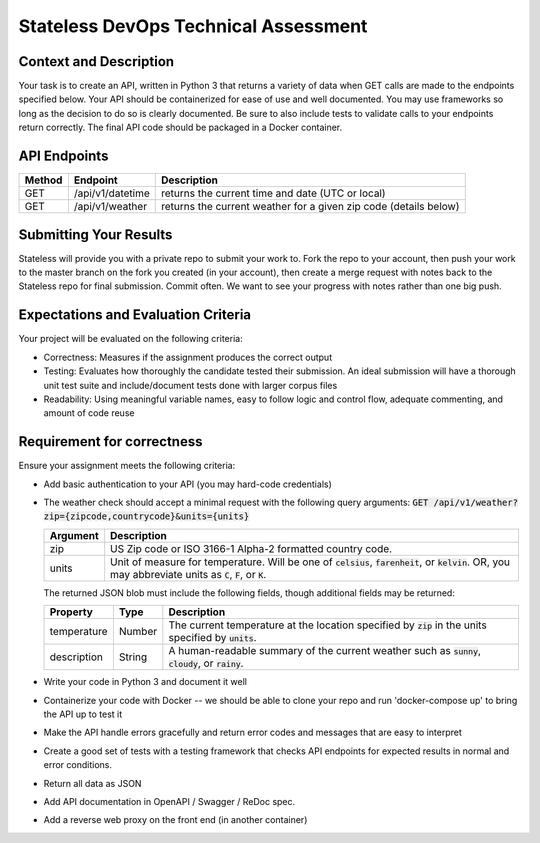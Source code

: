Stateless DevOps Technical Assessment
=====================================

Context and Description
-----------------------

Your task is to create an API, written in Python 3 that returns a
variety of data when GET calls are made to the endpoints specified below.
Your API should be containerized for ease of use and well documented.
You may use frameworks so long as the decision to do so is clearly documented.
Be sure to also include tests to validate calls to your endpoints return
correctly. The final API code should be packaged in a Docker container.

API Endpoints
-------------

====== ================ =================================================================
Method Endpoint         Description
====== ================ =================================================================
GET    /api/v1/datetime returns the current time and date (UTC or local)
GET    /api/v1/weather  returns the current weather for a given zip code (details below)
====== ================ =================================================================

Submitting Your Results
-----------------------
Stateless will provide you with a private repo to submit your
work to. Fork the repo to your account, then push your work to the master
branch on the fork you created (in your account), then create a merge
request with notes back to the Stateless repo for final submission.
Commit often. We want to see your progress with notes rather than one
big push.

Expectations and Evaluation Criteria
------------------------------------
Your project will be evaluated on the following criteria:

* Correctness: Measures if the assignment produces the correct output
* Testing: Evaluates how thoroughly the candidate tested their submission. An ideal submission will have a thorough unit test suite and include/document tests done with larger corpus files 
* Readability: Using meaningful variable names, easy to follow logic and control flow, adequate commenting, and amount of code reuse

Requirement for correctness
---------------------------
Ensure your assignment meets the following criteria:

* Add basic authentication to your API (you may hard-code credentials)
* The weather check should accept a minimal request with the following query arguments: :code:`GET /api/v1/weather?zip={zipcode,countrycode}&units={units}`

  .. list-table::
    :header-rows: 1
    :widths: 12 112

    * - Argument
      - Description
    * - zip
      - US Zip code or ISO 3166-1 Alpha-2 formatted country code.
    * - units
      - Unit of measure for temperature. Will be one of :code:`celsius`, :code:`farenheit`, or :code:`kelvin`.  OR, you
        may abbreviate units as :code:`C`, :code:`F`, or :code:`K`.

  The returned JSON blob must include the following fields, though additional fields may be returned:

  .. list-table::
    :header-rows: 1
    :widths: 12 12 112

    * - Property
      - Type
      - Description
    * - temperature
      - Number
      - The current temperature at the location specified by :code:`zip` in the units specified by :code:`units`.
    * - description
      - String
      - A human-readable summary of the current weather such as :code:`sunny`, :code:`cloudy`, or :code:`rainy`.
* Write your code in Python 3 and document it well
* Containerize your code with Docker -- we should be able to clone your repo and
  run 'docker-compose up' to bring the API up to test it
* Make the API  handle errors gracefully and return error codes and messages
  that are easy to interpret
* Create a good set of tests with a testing framework that checks API endpoints for
  expected results in normal and error conditions.
* Return all data as JSON
* Add API documentation in OpenAPI / Swagger / ReDoc spec.
* Add a reverse web proxy on the front end (in another container)
